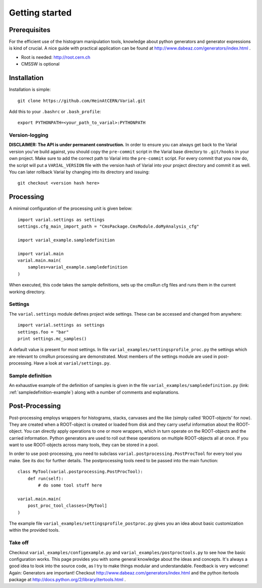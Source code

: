 .. _getting-started:

===============
Getting started
===============

Prerequisites
=============


For the efficient use of the histogram manipulation tools, knowledge about
python generators and generator expressions is kind of crucial. A nice guide
with practical application can be found at
http://www.dabeaz.com/generators/index.html .

- Root is needed: http://root.cern.ch
- CMSSW is optional


Installation
============

Installation is simple::

    git clone https://github.com/HeinAtCERN/Varial.git

Add this to your ``.bashrc`` or ``.bash_profile``::

    export PYTHONPATH=<your_path_to_varial>:PYTHONPATH


Version-logging
---------------

**DISCLAIMER: The API is under permanent construction.** In order to ensure you
can always get back to the Varial version you've build against, you should
copy the ``pre-commit`` script in the Varial base directory to ``.git/hooks``
in your own project. Make sure to add the correct path to Varial into the
``pre-commit`` script. For every commit that you now do, the script will put a
``VARIAL_VERSION`` file with the version hash of Varial into your project
directory and commit it as well. You can later rollback Varial by changing into
its directory and issuing::

    git checkout <version hash here>


Processing
==========

A minimal configuration of the processing unit is given below::

    import varial.settings as settings
    settings.cfg_main_import_path = "CmsPackage.CmsModule.doMyAnalysis_cfg"

    import varial_example.sampledefinition

    import varial.main
    varial.main.main(
        samples=varial_example.sampledefinition
    )

When executed, this code takes the sample definitions, sets up the cmsRun cfg
files and runs them in the current working directory.

Settings
--------

The ``varial.settings`` module defines project wide settings. These can be
accessed and changed from anywhere::

    import varial.settings as settings
    settings.foo = "bar"
    print settings.mc_samples()

A default value is present for most settings.
In file ``varial_examples/settingsprofile_proc.py`` the settings which are relevant to
cmsRun processing are demonstrated. Most members of the settings module are used
in post-processing. Have a look at ``varial/settings.py``.

Sample definition
-----------------

An exhaustive example of the definition of samples is given in the file
``varial_examples/sampledefinition.py`` (link: :ref:`sampledefinition-example`) along
with a number of comments and explanations.

Post-Processing
===============

Post-processing employs wrappers for histograms, stacks, canvases and the like
(simply called 'ROOT-objects' for now). They are created when a ROOT-object is
created or loaded from disk and they carry useful information about the
ROOT-object. You can directly apply operations to one or more wrappers, which
in turn operate on the ROOT-objects and the carried information. Python
generators are used to roll out these operations on multiple ROOT-objects all
at once. If you want to use ROOT-objects across many tools, they can be stored
in a pool.

In order to use post-processing, you need to subclass
``varial.postprocessing.PostProcTool`` for every tool you make.
See its doc for further details.
The postprocessing tools need to be passed into the main function::

    class MyTool(varial.postprocessing.PostProcTool):
        def run(self):
            # do some tool stuff here

    varial.main.main(
        post_proc_tool_classes=[MyTool]
    )

The example file ``varial_examples/settingsprofile_postproc.py`` gives you an idea
about basic customization within the provided tools.

Take off
--------

Checkout ``varial_examples/configexample.py`` and ``varial_examples/postproctools.py`` to see
how the basic configuration works.
This page provides you with some general knowledge about
the ideas and concepts. It's always a good idea to look into the source code,
as I try to make things modular and understandable. Feedback is very welcome!
Again: Generators are important!
Checkout http://www.dabeaz.com/generators/index.html and the python
itertools package at http://docs.python.org/2/library/itertools.html .

